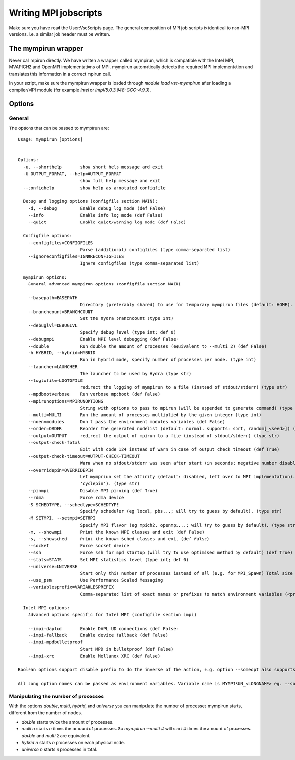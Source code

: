 ======================
Writing MPI jobscripts
======================

Make sure you have read the User:VscScripts page. The general composition of MPI job scripts is identical to non-MPI versions. I.e. a similar job header must be written.


The mympirun wrapper
---------------------

Never call mpirun directly. We have written a wrapper, called mympirun, which is compatible with the Intel MPI, MVAPICH2 and OpenMPI implementations of MPI. mympirun automatically detects the required MPI implementation and translates this information in a correct mpirun call.

In your script, make sure the mympirun wrapper is loaded through `module load vsc-mympirun` after loading a compiler/MPI module (for example `intel` or `impi/5.0.3.048-GCC-4.9.3`).

Options
-------
General
'''''''
The options that can be passed to mympirun are:
::

    Usage: mympirun [options]


    Options:
      -u, --shorthelp       show short help message and exit
      -U OUTPUT_FORMAT, --help=OUTPUT_FORMAT
                            show full help message and exit
      --confighelp          show help as annotated configfile

      Debug and logging options (configfile section MAIN):
        -d, --debug         Enable debug log mode (def False)
        --info              Enable info log mode (def False)
        --quiet             Enable quiet/warning log mode (def False)

      Configfile options:
        --configfiles=CONFIGFILES
                            Parse (additional) configfiles (type comma-separated list)
        --ignoreconfigfiles=IGNORECONFIGFILES
                            Ignore configfiles (type comma-separated list)

      mympirun options:
        General advanced mympirun options (configfile section MAIN)

        --basepath=BASEPATH
                            Directory (preferably shared) to use for temporary mympirun files (default: HOME). (type str)
        --branchcount=BRANCHCOUNT
                            Set the hydra branchcount (type int)
        --debuglvl=DEBUGLVL
                            Specify debug level (type int; def 0)
        --debugmpi          Enable MPI level debugging (def False)
        --double            Run double the amount of processes (equivalent to --multi 2) (def False)
        -h HYBRID, --hybrid=HYBRID
                            Run in hybrid mode, specify number of processes per node. (type int)
        --launcher=LAUNCHER
                            The launcher to be used by Hydra (type str)
        --logtofile=LOGTOFILE
                            redirect the logging of mympirun to a file (instead of stdout/stderr) (type str)
        --mpdbootverbose    Run verbose mpdboot (def False)
        --mpirunoptions=MPIRUNOPTIONS
                            String with options to pass to mpirun (will be appended to generate command) (type str)
        --multi=MULTI       Run the amount of processes multiplied by the given integer (type int)
        --noenvmodules      Don't pass the environment modules variables (def False)
        --order=ORDER       Reorder the generated nodelist (default: normal. supports: sort, random[_<seed>]) (type str)
        --output=OUTPUT     redirect the output of mpirun to a file (instead of stdout/stderr) (type str)
        --output-check-fatal
                            Exit with code 124 instead of warn in case of output check timeout (def True)
        --output-check-timeout=OUTPUT-CHECK-TIMEOUT
                            Warn when no stdout/stderr was seen after start (in seconds; negative number disables this test (type int; def 3600)
        --overridepin=OVERRIDEPIN
                            Let mympriun set the affinity (default: disabled, left over to MPI implementation). Supported types: 'compact','spread','cycle' (add 'pin' postfix for single core pinning, e.g.
                            'cyclepin'). (type str)
        --pinmpi            Disable MPI pinning (def True)
        --rdma              Force rdma device
        -S SCHEDTYPE, --schedtype=SCHEDTYPE
                            Specify scheduler (eg local, pbs...; will try to guess by default). (type str)
        -M SETMPI, --setmpi=SETMPI
                            Specify MPI flavor (eg mpich2, openmpi...; will try to guess by default). (type str)
        -m, --showmpi       Print the known MPI classes and exit (def False)
        -s, --showsched     Print the known Sched classes and exit (def False)
        --socket            Force socket device
        --ssh               Force ssh for mpd startup (will try to use optimised method by default) (def True)
        --stats=STATS       Set MPI statistics level (type int; def 0)
        --universe=UNIVERSE
                            Start only this number of processes instead of all (e.g. for MPI_Spawn) Total size of the universe is all requested processes.) (type int)
        --use_psm           Use Performance Scaled Messaging
        --variablesprefix=VARIABLESPREFIX
                            Comma-separated list of exact names or prefixes to match environment variables (<prefix>_ should match) to pass through. (type string; def [])

      Intel MPI options:
        Advanced options specific for Intel MPI (configfile section impi)

        --impi-daplud       Enable DAPL UD connections (def False)
        --impi-fallback     Enable device fallback (def False)
        --impi-mpdbulletproof
                            Start MPD in bulletproof (def False)
        --impi-xrc          Enable Mellanox XRC (def False)

    Boolean options support disable prefix to do the inverse of the action, e.g. option --someopt also supports --disable-someopt.

    All long option names can be passed as environment variables. Variable name is MYMPIRUN_<LONGNAME> eg. --some-opt is same as setting MYMPIRUN_SOME_OPT in the environment.


Manipulating the number of processes
''''''''''''''''''''''''''''''''''''
With the options `double`, `multi`, `hybrid`, and `universe` you can manipulate the number of processes mympirun starts, different from the number of nodes.

* `double` starts twice the amount of processes.
* `multi n` starts `n` times the amount of processes. So `mympirun --multi 4` will start 4 times the amount of processes. `double` and `multi 2` are equivalent.
* `hybrid n` starts `n` processes on each physical node.
* `universe n` starts `n` processes in total.

